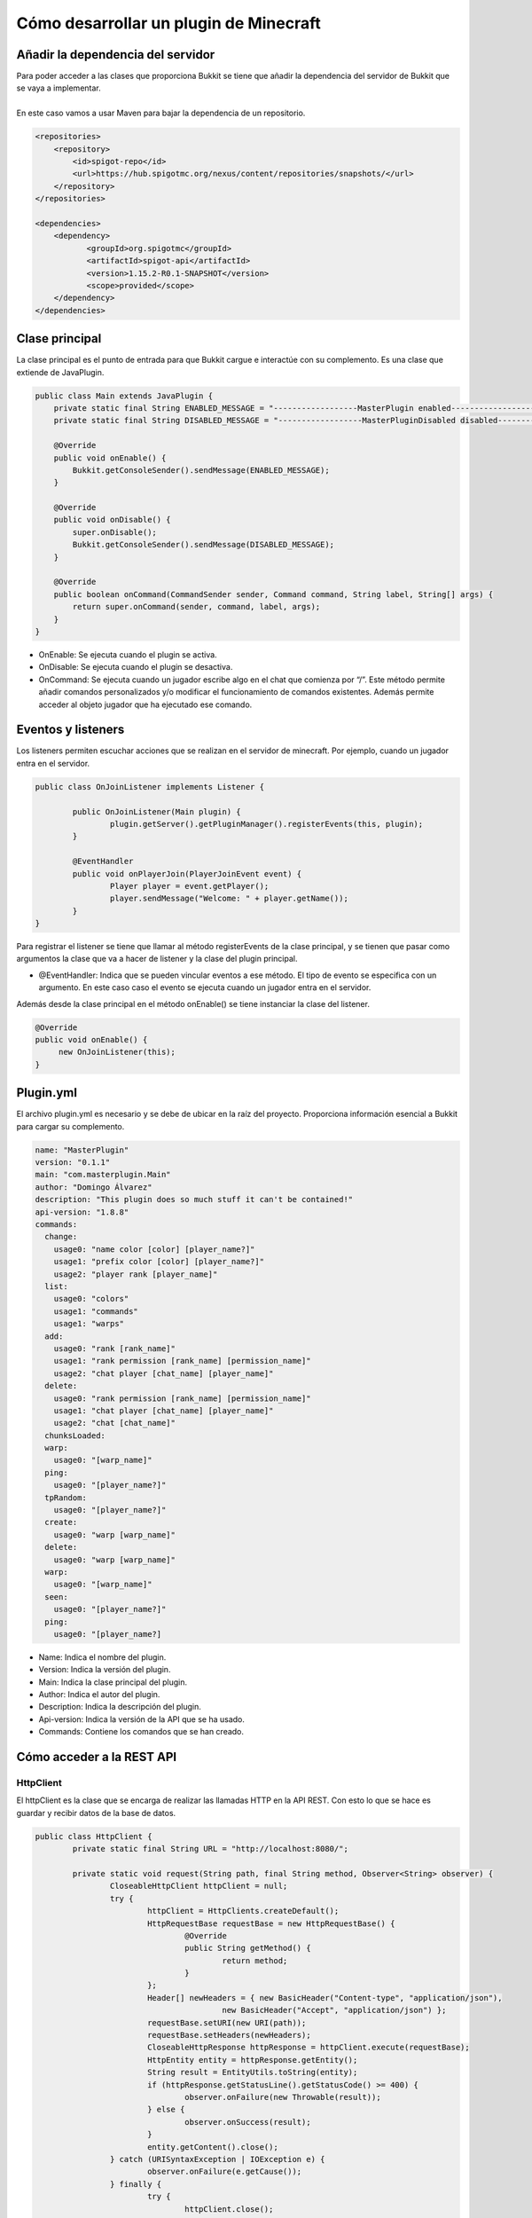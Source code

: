 =======================================
Cómo desarrollar un plugin de Minecraft
=======================================

----------------------------------
Añadir la dependencia del servidor
----------------------------------

| Para poder acceder a las clases que proporciona Bukkit se tiene que añadir la dependencia del servidor de Bukkit que se vaya a implementar.
|
| En este caso vamos a usar Maven para bajar la dependencia de un repositorio.

.. code-block:: xml

			<repositories>
			    <repository>
				<id>spigot-repo</id>
				<url>https://hub.spigotmc.org/nexus/content/repositories/snapshots/</url>
			    </repository>
			</repositories>

			<dependencies>
			    <dependency>
				   <groupId>org.spigotmc</groupId>
				   <artifactId>spigot-api</artifactId>
				   <version>1.15.2-R0.1-SNAPSHOT</version>
				   <scope>provided</scope>
			    </dependency>
			</dependencies>


---------------
Clase principal
---------------

| La clase principal es el punto de entrada para que Bukkit cargue e interactúe con su complemento. Es una clase que extiende de JavaPlugin.

.. code-block:: java

		public class Main extends JavaPlugin {
		    private static final String ENABLED_MESSAGE = "------------------MasterPlugin enabled------------------";
		    private static final String DISABLED_MESSAGE = "------------------MasterPluginDisabled disabled------------------";

		    @Override
		    public void onEnable() {
			Bukkit.getConsoleSender().sendMessage(ENABLED_MESSAGE);
		    }

		    @Override
		    public void onDisable() {
			super.onDisable();
			Bukkit.getConsoleSender().sendMessage(DISABLED_MESSAGE);
		    }

		    @Override
		    public boolean onCommand(CommandSender sender, Command command, String label, String[] args) {
			return super.onCommand(sender, command, label, args);
		    }
		}

- OnEnable: Se ejecuta cuando el plugin se activa.
- OnDisable: Se ejecuta cuando el plugin se desactiva.
- OnCommand: Se ejecuta cuando un jugador escribe algo en el chat que comienza por “/”. Este método permite añadir comandos personalizados y/o modificar el funcionamiento de comandos existentes. Además permite  acceder al objeto jugador que ha ejecutado ese comando.

-------------------
Eventos y listeners
-------------------

| Los listeners permiten escuchar acciones que se realizan en el servidor de minecraft. Por  ejemplo, cuando un jugador entra en el servidor.

.. code-block:: java

			public class OnJoinListener implements Listener {

				public OnJoinListener(Main plugin) {
					plugin.getServer().getPluginManager().registerEvents(this, plugin);
				}

				@EventHandler
				public void onPlayerJoin(PlayerJoinEvent event) {
					Player player = event.getPlayer();
					player.sendMessage("Welcome: " + player.getName());
				}
			}




| Para registrar el listener se tiene que llamar al método registerEvents de la clase principal, y se tienen que pasar como argumentos la clase que va a hacer de listener y la clase del plugin principal.

- @EventHandler: Indica que se pueden vincular eventos a ese método. El tipo de evento se especifica con un argumento. En este caso caso el evento se ejecuta cuando un jugador entra en el servidor.


| Además desde la clase principal en el método onEnable() se tiene instanciar la clase del listener.

.. code-block:: java

		    @Override
		    public void onEnable() {
			 new OnJoinListener(this);
		    }


----------
Plugin.yml
----------

| El archivo plugin.yml es necesario y se debe de ubicar en la raíz del proyecto. Proporciona información esencial a Bukkit para cargar su complemento.

.. code-block:: bash

			name: "MasterPlugin"
			version: "0.1.1"
			main: "com.masterplugin.Main"
			author: "Domingo Álvarez"
			description: "This plugin does so much stuff it can't be contained!"
			api-version: "1.8.8"
			commands:
			  change:
			    usage0: "name color [color] [player_name?]"
			    usage1: "prefix color [color] [player_name?]"
			    usage2: "player rank [player_name]"
			  list:
			    usage0: "colors"
			    usage1: "commands"
			    usage1: "warps"
			  add:
			    usage0: "rank [rank_name]"
			    usage1: "rank permission [rank_name] [permission_name]"
			    usage2: "chat player [chat_name] [player_name]"
			  delete:
			    usage0: "rank permission [rank_name] [permission_name]"
			    usage1: "chat player [chat_name] [player_name]"
			    usage2: "chat [chat_name]"
			  chunksLoaded:
			  warp:
			    usage0: "[warp_name]"
			  ping:
			    usage0: "[player_name?]"
			  tpRandom:
			    usage0: "[player_name?]"
			  create:
			    usage0: "warp [warp_name]"
			  delete:
			    usage0: "warp [warp_name]"
			  warp:
			    usage0: "[warp_name]"
			  seen:
			    usage0: "[player_name?]"
			  ping:
			    usage0: "[player_name?]
			    
- Name: Indica el nombre del plugin.
- Version: Indica la versión del plugin.
- Main: Indica la clase principal del plugin.
- Author: Indica el autor del plugin.
- Description: Indica la descripción del plugin.
- Api-version: Indica la  versión de la API que se ha usado.
- Commands: Contiene los comandos que se han creado.

--------------------------
Cómo acceder a la REST API
--------------------------

HttpClient
----------

| El httpClient es la clase que se encarga de realizar las llamadas HTTP en la API REST. Con esto lo que se hace es guardar y recibir datos de la base de datos.

.. code-block:: java

			public class HttpClient {
				private static final String URL = "http://localhost:8080/";

				private static void request(String path, final String method, Observer<String> observer) {
					CloseableHttpClient httpClient = null;
					try {
						httpClient = HttpClients.createDefault();
						HttpRequestBase requestBase = new HttpRequestBase() {
							@Override
							public String getMethod() {
								return method;
							}
						};
						Header[] newHeaders = { new BasicHeader("Content-type", "application/json"),
								new BasicHeader("Accept", "application/json") };
						requestBase.setURI(new URI(path));
						requestBase.setHeaders(newHeaders);
						CloseableHttpResponse httpResponse = httpClient.execute(requestBase);
						HttpEntity entity = httpResponse.getEntity();
						String result = EntityUtils.toString(entity);
						if (httpResponse.getStatusLine().getStatusCode() >= 400) {
							observer.onFailure(new Throwable(result));
						} else {
							observer.onSuccess(result);
						}
						entity.getContent().close();
					} catch (URISyntaxException | IOException e) {
						observer.onFailure(e.getCause());
					} finally {
						try {
							httpClient.close();
						} catch (IOException e) {
							e.printStackTrace();
						}
					}
				}

				private static <T> void request(String path, final String method, T object, Observer<String> observer) {
					CloseableHttpClient httpClient = null;
					try {
						httpClient = HttpClients.createDefault();
						HttpEntityEnclosingRequestBase requestBase = new HttpEntityEnclosingRequestBase() {
							@Override
							public String getMethod() {
								return method;
							}
						};
						Header[] newHeaders = { new BasicHeader("Content-type", "application/json"),
								new BasicHeader("Accept", "application/json") };
						requestBase.setURI(new URI(path));
						requestBase.setHeaders(newHeaders);
						String json = new Gson().toJson(object);
						requestBase.setEntity(new StringEntity(json));
						CloseableHttpResponse httpResponse = httpClient.execute(requestBase);
						HttpEntity entity = httpResponse.getEntity();
						String result = EntityUtils.toString(entity);
						if (httpResponse.getStatusLine().getStatusCode() >= 400) {
							observer.onFailure(new Throwable(httpResponse.getStatusLine().toString()));
						} else {
							observer.onSuccess(result);
						}
						entity.getContent().close();
					} catch (URISyntaxException | IOException e) {
				    observer.onFailure(e.getCause());
					} finally {
						try {
							httpClient.close();
						} catch (IOException e) {
					e.printStackTrace();
						}
					}

				}
				
				public static void get(String path, String route, Observer<String> observer) {
					request(path + route, "GET", observer);
				}

				public static void get(String route, Observer<String> observer) {
					request(URL + route, "GET", observer);
				}

				public static <T> void post(String path, String route, T object, Observer<String> observer) {
					request(path + route, "POST", object, observer);
				}

				public static <T> void post(String route, T object, Observer<String> observer) {
					request(URL + route, "POST", object, observer);
				}

				public static <T> void update(String path, String route, T object, Observer<String> observer) {
					request(path + route, "PUT", object, observer);
				}

				public static <T> void update(String route, T object, Observer<String> observer) {
					request(URL + route, "PUT", object, observer);
				}

				public static void delete(String path, String route, Observer<String> observer) {
					request(path + route, "DELETE", observer);
				}

				public static void delete(String route, Observer<String> observer) {
					request(URL + route, "DELETE", observer);
				}
			}


--------------------------------------
Cómo ejecutar el plugin en el servidor
--------------------------------------

| Para poder usar el plugin en el servidor necesitamos generar un jar del proyecto. Para eso se va a usar Maven. Lo que tenemos que hacer es anadir lo siguiente en el fichero POM.xml para que el jar incluya las dependencias.

.. code-block:: xml

			<build>
			    <pluginManagement>
			      <plugins>
				<plugin>
				      <artifactId>maven-assembly-plugin</artifactId>
				      <configuration>
					<archive>
					  <manifest>
					    <mainClass>com.masterplugin.Main</mainClass>
					  </manifest>
					</archive>
					<descriptorRefs>
					  <descriptorRef>jar-with-dependencies</descriptorRef>
					</descriptorRefs>
				      </configuration>
			    	 </plugin>
			    	<plugins>
			      </pluginManagement>
			</build>

| Para construir el jar tenemos que ejecutar el siguiente comando

.. code-block:: bash

   mvn clean compile assembly:single

| Esta sería la salida del comando.

.. code-block:: bash

			[INFO] Scanning for projects...
			[INFO] 
			[INFO] ----------------------< com.masterplugin:plugin >-----------------------
			[INFO] Building plugin 0.0.1-SNAPSHOT
			[INFO] --------------------------------[ jar ]---------------------------------
			[INFO]
			[INFO] --- maven-clean-plugin:3.1.0:clean (default-clean) @ plugin ---
			[INFO] Deleting C:\Users\DAlvarez\Documents\workspace-spring-tool-suite\MasterPlugin\target
			[INFO] 
			[INFO] --- maven-resources-plugin:3.0.2:resources (default-resources) @ plugin ---
			[INFO] Using 'UTF-8' encoding to copy filtered resources.
			[INFO] Copying 1 resource
			[INFO] 
			[INFO] --- maven-compiler-plugin:3.8.0:compile (default-compile) @ plugin ---
			[INFO] Changes detected - recompiling the module!
			[INFO] Compiling 23 source files to C:\Users\DAlvarez\Documents\workspace-spring-tool-suite\MasterPlugin\target\classes
			[INFO] 
			[INFO] --- maven-assembly-plugin:2.2-beta-5:single (default-cli) @ plugin ---
			[INFO] ------------------------------------------------------------------------
			[INFO] BUILD SUCCESS
			[INFO] ------------------------------------------------------------------------
			[INFO] Total time:  6.985 s
			[INFO] Finished at: 2020-05-30T18:16:16+02:00
			[INFO] ------------------------------------------------------------------------

| Ahora tenemos que copiar ese jar en la carpeta plugins del propio servidor.
|
| Si el servidor se estaba ejecutando basta con ejecutar el comando /reload en la terminal para cargar el plugin.
